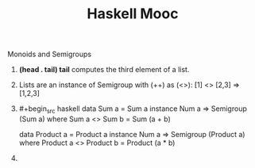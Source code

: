 #+title: Haskell Mooc

***** Monoids and Semigroups

1. *(head . tail) tail* computes the third element of a list.
2. Lists are an instance of Semigroup with (++) as (<>):
   [1] <> [2,3] => [1,2,3]
3. #+begin_src haskell
   data Sum a = Sum a
   instance Num a => Semigroup (Sum a) where
     Sum a <> Sum b = Sum (a + b)

   data Product a = Product a
   instance Num a => Semigroup (Product a) where
     Product a <> Product b = Product (a * b)
   #+end_src
4.
